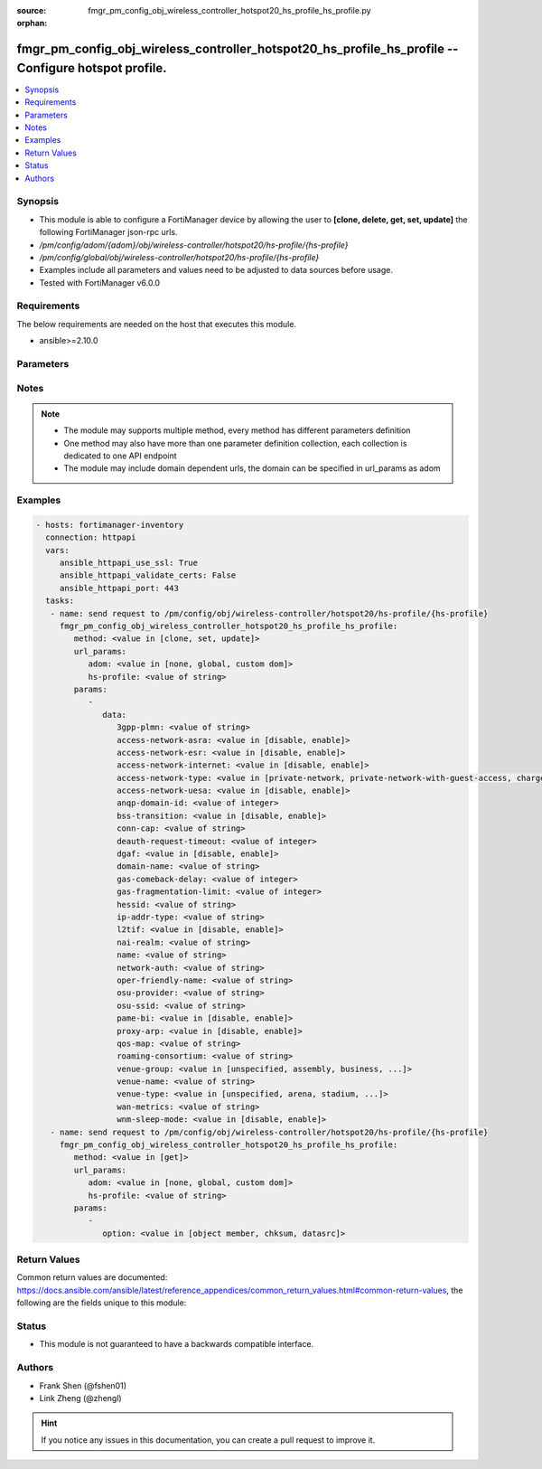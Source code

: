 :source: fmgr_pm_config_obj_wireless_controller_hotspot20_hs_profile_hs_profile.py

:orphan:

.. _fmgr_pm_config_obj_wireless_controller_hotspot20_hs_profile_hs_profile:

fmgr_pm_config_obj_wireless_controller_hotspot20_hs_profile_hs_profile -- Configure hotspot profile.
++++++++++++++++++++++++++++++++++++++++++++++++++++++++++++++++++++++++++++++++++++++++++++++++++++

.. versionadded:: 2.10

.. contents::
   :local:
   :depth: 1


Synopsis
--------

- This module is able to configure a FortiManager device by allowing the user to **[clone, delete, get, set, update]** the following FortiManager json-rpc urls.
- `/pm/config/adom/{adom}/obj/wireless-controller/hotspot20/hs-profile/{hs-profile}`
- `/pm/config/global/obj/wireless-controller/hotspot20/hs-profile/{hs-profile}`
- Examples include all parameters and values need to be adjusted to data sources before usage.
- Tested with FortiManager v6.0.0


Requirements
------------
The below requirements are needed on the host that executes this module.

- ansible>=2.10.0



Parameters
----------

.. raw:: html

 <ul>
 <li><span class="li-head">url_params</span> - parameters in url path <span class="li-normal">type: dict</span> <span class="li-required">required: true</span></li>
 <ul class="ul-self">
 <li><span class="li-head">adom</span> - the domain prefix <span class="li-normal">type: str</span> <span class="li-normal"> choices: none, global, custom dom</span></li>
 <li><span class="li-head">hs-profile</span> - the object name <span class="li-normal">type: str</span> </li>
 </ul>
 <li><span class="li-head">parameters for method: [clone, set, update]</span> - Configure hotspot profile.</li>
 <ul class="ul-self">
 <li><span class="li-head">data</span> - No description for the parameter <span class="li-normal">type: dict</span> <ul class="ul-self">
 <li><span class="li-head">3gpp-plmn</span> - 3GPP PLMN name. <span class="li-normal">type: str</span> </li>
 <li><span class="li-head">access-network-asra</span> - Enable/disable additional step required for access (ASRA). <span class="li-normal">type: str</span>  <span class="li-normal">choices: [disable, enable]</span> </li>
 <li><span class="li-head">access-network-esr</span> - Enable/disable emergency services reachable (ESR). <span class="li-normal">type: str</span>  <span class="li-normal">choices: [disable, enable]</span> </li>
 <li><span class="li-head">access-network-internet</span> - Enable/disable connectivity to the Internet. <span class="li-normal">type: str</span>  <span class="li-normal">choices: [disable, enable]</span> </li>
 <li><span class="li-head">access-network-type</span> - Access network type. <span class="li-normal">type: str</span>  <span class="li-normal">choices: [private-network, private-network-with-guest-access, chargeable-public-network, free-public-network, personal-device-network, emergency-services-only-network, test-or-experimental, wildcard]</span> </li>
 <li><span class="li-head">access-network-uesa</span> - Enable/disable unauthenticated emergency service accessible (UESA). <span class="li-normal">type: str</span>  <span class="li-normal">choices: [disable, enable]</span> </li>
 <li><span class="li-head">anqp-domain-id</span> - ANQP Domain ID (0-65535). <span class="li-normal">type: int</span> </li>
 <li><span class="li-head">bss-transition</span> - Enable/disable basic service set (BSS) transition Support. <span class="li-normal">type: str</span>  <span class="li-normal">choices: [disable, enable]</span> </li>
 <li><span class="li-head">conn-cap</span> - Connection capability name. <span class="li-normal">type: str</span> </li>
 <li><span class="li-head">deauth-request-timeout</span> - Deauthentication request timeout (in seconds). <span class="li-normal">type: int</span> </li>
 <li><span class="li-head">dgaf</span> - Enable/disable downstream group-addressed forwarding (DGAF). <span class="li-normal">type: str</span>  <span class="li-normal">choices: [disable, enable]</span> </li>
 <li><span class="li-head">domain-name</span> - Domain name. <span class="li-normal">type: str</span> </li>
 <li><span class="li-head">gas-comeback-delay</span> - GAS comeback delay (0 or 100 - 4000 milliseconds, default = 500). <span class="li-normal">type: int</span> </li>
 <li><span class="li-head">gas-fragmentation-limit</span> - GAS fragmentation limit (512 - 4096, default = 1024). <span class="li-normal">type: int</span> </li>
 <li><span class="li-head">hessid</span> - Homogeneous extended service set identifier (HESSID). <span class="li-normal">type: str</span> </li>
 <li><span class="li-head">ip-addr-type</span> - IP address type name. <span class="li-normal">type: str</span> </li>
 <li><span class="li-head">l2tif</span> - Enable/disable Layer 2 traffic inspection and filtering. <span class="li-normal">type: str</span>  <span class="li-normal">choices: [disable, enable]</span> </li>
 <li><span class="li-head">nai-realm</span> - NAI realm list name. <span class="li-normal">type: str</span> </li>
 <li><span class="li-head">name</span> - Hotspot profile name. <span class="li-normal">type: str</span> </li>
 <li><span class="li-head">network-auth</span> - Network authentication name. <span class="li-normal">type: str</span> </li>
 <li><span class="li-head">oper-friendly-name</span> - Operator friendly name. <span class="li-normal">type: str</span> </li>
 <li><span class="li-head">osu-provider</span> - Manually selected list of OSU provider(s). <span class="li-normal">type: str</span> </li>
 <li><span class="li-head">osu-ssid</span> - Online sign up (OSU) SSID. <span class="li-normal">type: str</span> </li>
 <li><span class="li-head">pame-bi</span> - Enable/disable Pre-Association Message Exchange BSSID Independent (PAME-BI). <span class="li-normal">type: str</span>  <span class="li-normal">choices: [disable, enable]</span> </li>
 <li><span class="li-head">proxy-arp</span> - Enable/disable Proxy ARP. <span class="li-normal">type: str</span>  <span class="li-normal">choices: [disable, enable]</span> </li>
 <li><span class="li-head">qos-map</span> - QoS MAP set ID. <span class="li-normal">type: str</span> </li>
 <li><span class="li-head">roaming-consortium</span> - Roaming consortium list name. <span class="li-normal">type: str</span> </li>
 <li><span class="li-head">venue-group</span> - Venue group. <span class="li-normal">type: str</span>  <span class="li-normal">choices: [unspecified, assembly, business, educational, factory, institutional, mercantile, residential, storage, utility, vehicular, outdoor]</span> </li>
 <li><span class="li-head">venue-name</span> - Venue name. <span class="li-normal">type: str</span> </li>
 <li><span class="li-head">venue-type</span> - Venue type. <span class="li-normal">type: str</span>  <span class="li-normal">choices: [unspecified, arena, stadium, passenger-terminal, amphitheater, amusement-park, place-of-worship, convention-center, library, museum, restaurant, theater, bar, coffee-shop, zoo-or-aquarium, emergency-center, doctor-office, bank, fire-station, police-station, post-office, professional-office, research-facility, attorney-office, primary-school, secondary-school, university-or-college, factory, hospital, long-term-care-facility, rehab-center, group-home, prison-or-jail, retail-store, grocery-market, auto-service-station, shopping-mall, gas-station, private, hotel-or-motel, dormitory, boarding-house, automobile, airplane, bus, ferry, ship-or-boat, train, motor-bike, muni-mesh-network, city-park, rest-area, traffic-control, bus-stop, kiosk]</span> </li>
 <li><span class="li-head">wan-metrics</span> - WAN metric name. <span class="li-normal">type: str</span> </li>
 <li><span class="li-head">wnm-sleep-mode</span> - Enable/disable wireless network management (WNM) sleep mode. <span class="li-normal">type: str</span>  <span class="li-normal">choices: [disable, enable]</span> </li>
 </ul>
 </ul>
 <li><span class="li-head">parameters for method: [delete]</span> - Configure hotspot profile.</li>
 <ul class="ul-self">
 </ul>
 <li><span class="li-head">parameters for method: [get]</span> - Configure hotspot profile.</li>
 <ul class="ul-self">
 <li><span class="li-head">option</span> - Set fetch option for the request. <span class="li-normal">type: str</span>  <span class="li-normal">choices: [object member, chksum, datasrc]</span> </li>
 </ul>
 </ul>






Notes
-----
.. note::

   - The module may supports multiple method, every method has different parameters definition

   - One method may also have more than one parameter definition collection, each collection is dedicated to one API endpoint

   - The module may include domain dependent urls, the domain can be specified in url_params as adom

Examples
--------

.. code-block:: yaml+jinja

 - hosts: fortimanager-inventory
   connection: httpapi
   vars:
      ansible_httpapi_use_ssl: True
      ansible_httpapi_validate_certs: False
      ansible_httpapi_port: 443
   tasks:
    - name: send request to /pm/config/obj/wireless-controller/hotspot20/hs-profile/{hs-profile}
      fmgr_pm_config_obj_wireless_controller_hotspot20_hs_profile_hs_profile:
         method: <value in [clone, set, update]>
         url_params:
            adom: <value in [none, global, custom dom]>
            hs-profile: <value of string>
         params:
            - 
               data: 
                  3gpp-plmn: <value of string>
                  access-network-asra: <value in [disable, enable]>
                  access-network-esr: <value in [disable, enable]>
                  access-network-internet: <value in [disable, enable]>
                  access-network-type: <value in [private-network, private-network-with-guest-access, chargeable-public-network, ...]>
                  access-network-uesa: <value in [disable, enable]>
                  anqp-domain-id: <value of integer>
                  bss-transition: <value in [disable, enable]>
                  conn-cap: <value of string>
                  deauth-request-timeout: <value of integer>
                  dgaf: <value in [disable, enable]>
                  domain-name: <value of string>
                  gas-comeback-delay: <value of integer>
                  gas-fragmentation-limit: <value of integer>
                  hessid: <value of string>
                  ip-addr-type: <value of string>
                  l2tif: <value in [disable, enable]>
                  nai-realm: <value of string>
                  name: <value of string>
                  network-auth: <value of string>
                  oper-friendly-name: <value of string>
                  osu-provider: <value of string>
                  osu-ssid: <value of string>
                  pame-bi: <value in [disable, enable]>
                  proxy-arp: <value in [disable, enable]>
                  qos-map: <value of string>
                  roaming-consortium: <value of string>
                  venue-group: <value in [unspecified, assembly, business, ...]>
                  venue-name: <value of string>
                  venue-type: <value in [unspecified, arena, stadium, ...]>
                  wan-metrics: <value of string>
                  wnm-sleep-mode: <value in [disable, enable]>
    - name: send request to /pm/config/obj/wireless-controller/hotspot20/hs-profile/{hs-profile}
      fmgr_pm_config_obj_wireless_controller_hotspot20_hs_profile_hs_profile:
         method: <value in [get]>
         url_params:
            adom: <value in [none, global, custom dom]>
            hs-profile: <value of string>
         params:
            - 
               option: <value in [object member, chksum, datasrc]>



Return Values
-------------


Common return values are documented: https://docs.ansible.com/ansible/latest/reference_appendices/common_return_values.html#common-return-values, the following are the fields unique to this module:


.. raw:: html

 <ul>
 <li><span class="li-return"> return values for method: [clone, delete, set, update]</span> </li>
 <ul class="ul-self">
 <li><span class="li-return">status</span>
 - No description for the parameter <span class="li-normal">type: dict</span> <ul class="ul-self">
 <li> <span class="li-return"> code </span> - No description for the parameter <span class="li-normal">type: int</span>  </li>
 <li> <span class="li-return"> message </span> - No description for the parameter <span class="li-normal">type: str</span>  </li>
 </ul>
 <li><span class="li-return">url</span>
 - No description for the parameter <span class="li-normal">type: str</span>  <span class="li-normal">example: /pm/config/adom/{adom}/obj/wireless-controller/hotspot20/hs-profile/{hs-profile}</span>  </li>
 </ul>
 <li><span class="li-return"> return values for method: [get]</span> </li>
 <ul class="ul-self">
 <li><span class="li-return">data</span>
 - No description for the parameter <span class="li-normal">type: dict</span> <ul class="ul-self">
 <li> <span class="li-return"> 3gpp-plmn </span> - 3GPP PLMN name. <span class="li-normal">type: str</span>  </li>
 <li> <span class="li-return"> access-network-asra </span> - Enable/disable additional step required for access (ASRA). <span class="li-normal">type: str</span>  </li>
 <li> <span class="li-return"> access-network-esr </span> - Enable/disable emergency services reachable (ESR). <span class="li-normal">type: str</span>  </li>
 <li> <span class="li-return"> access-network-internet </span> - Enable/disable connectivity to the Internet. <span class="li-normal">type: str</span>  </li>
 <li> <span class="li-return"> access-network-type </span> - Access network type. <span class="li-normal">type: str</span>  </li>
 <li> <span class="li-return"> access-network-uesa </span> - Enable/disable unauthenticated emergency service accessible (UESA). <span class="li-normal">type: str</span>  </li>
 <li> <span class="li-return"> anqp-domain-id </span> - ANQP Domain ID (0-65535). <span class="li-normal">type: int</span>  </li>
 <li> <span class="li-return"> bss-transition </span> - Enable/disable basic service set (BSS) transition Support. <span class="li-normal">type: str</span>  </li>
 <li> <span class="li-return"> conn-cap </span> - Connection capability name. <span class="li-normal">type: str</span>  </li>
 <li> <span class="li-return"> deauth-request-timeout </span> - Deauthentication request timeout (in seconds). <span class="li-normal">type: int</span>  </li>
 <li> <span class="li-return"> dgaf </span> - Enable/disable downstream group-addressed forwarding (DGAF). <span class="li-normal">type: str</span>  </li>
 <li> <span class="li-return"> domain-name </span> - Domain name. <span class="li-normal">type: str</span>  </li>
 <li> <span class="li-return"> gas-comeback-delay </span> - GAS comeback delay (0 or 100 - 4000 milliseconds, default = 500). <span class="li-normal">type: int</span>  </li>
 <li> <span class="li-return"> gas-fragmentation-limit </span> - GAS fragmentation limit (512 - 4096, default = 1024). <span class="li-normal">type: int</span>  </li>
 <li> <span class="li-return"> hessid </span> - Homogeneous extended service set identifier (HESSID). <span class="li-normal">type: str</span>  </li>
 <li> <span class="li-return"> ip-addr-type </span> - IP address type name. <span class="li-normal">type: str</span>  </li>
 <li> <span class="li-return"> l2tif </span> - Enable/disable Layer 2 traffic inspection and filtering. <span class="li-normal">type: str</span>  </li>
 <li> <span class="li-return"> nai-realm </span> - NAI realm list name. <span class="li-normal">type: str</span>  </li>
 <li> <span class="li-return"> name </span> - Hotspot profile name. <span class="li-normal">type: str</span>  </li>
 <li> <span class="li-return"> network-auth </span> - Network authentication name. <span class="li-normal">type: str</span>  </li>
 <li> <span class="li-return"> oper-friendly-name </span> - Operator friendly name. <span class="li-normal">type: str</span>  </li>
 <li> <span class="li-return"> osu-provider </span> - Manually selected list of OSU provider(s). <span class="li-normal">type: str</span>  </li>
 <li> <span class="li-return"> osu-ssid </span> - Online sign up (OSU) SSID. <span class="li-normal">type: str</span>  </li>
 <li> <span class="li-return"> pame-bi </span> - Enable/disable Pre-Association Message Exchange BSSID Independent (PAME-BI). <span class="li-normal">type: str</span>  </li>
 <li> <span class="li-return"> proxy-arp </span> - Enable/disable Proxy ARP. <span class="li-normal">type: str</span>  </li>
 <li> <span class="li-return"> qos-map </span> - QoS MAP set ID. <span class="li-normal">type: str</span>  </li>
 <li> <span class="li-return"> roaming-consortium </span> - Roaming consortium list name. <span class="li-normal">type: str</span>  </li>
 <li> <span class="li-return"> venue-group </span> - Venue group. <span class="li-normal">type: str</span>  </li>
 <li> <span class="li-return"> venue-name </span> - Venue name. <span class="li-normal">type: str</span>  </li>
 <li> <span class="li-return"> venue-type </span> - Venue type. <span class="li-normal">type: str</span>  </li>
 <li> <span class="li-return"> wan-metrics </span> - WAN metric name. <span class="li-normal">type: str</span>  </li>
 <li> <span class="li-return"> wnm-sleep-mode </span> - Enable/disable wireless network management (WNM) sleep mode. <span class="li-normal">type: str</span>  </li>
 </ul>
 <li><span class="li-return">status</span>
 - No description for the parameter <span class="li-normal">type: dict</span> <ul class="ul-self">
 <li> <span class="li-return"> code </span> - No description for the parameter <span class="li-normal">type: int</span>  </li>
 <li> <span class="li-return"> message </span> - No description for the parameter <span class="li-normal">type: str</span>  </li>
 </ul>
 <li><span class="li-return">url</span>
 - No description for the parameter <span class="li-normal">type: str</span>  <span class="li-normal">example: /pm/config/adom/{adom}/obj/wireless-controller/hotspot20/hs-profile/{hs-profile}</span>  </li>
 </ul>
 </ul>





Status
------

- This module is not guaranteed to have a backwards compatible interface.


Authors
-------

- Frank Shen (@fshen01)
- Link Zheng (@zhengl)


.. hint::

    If you notice any issues in this documentation, you can create a pull request to improve it.



